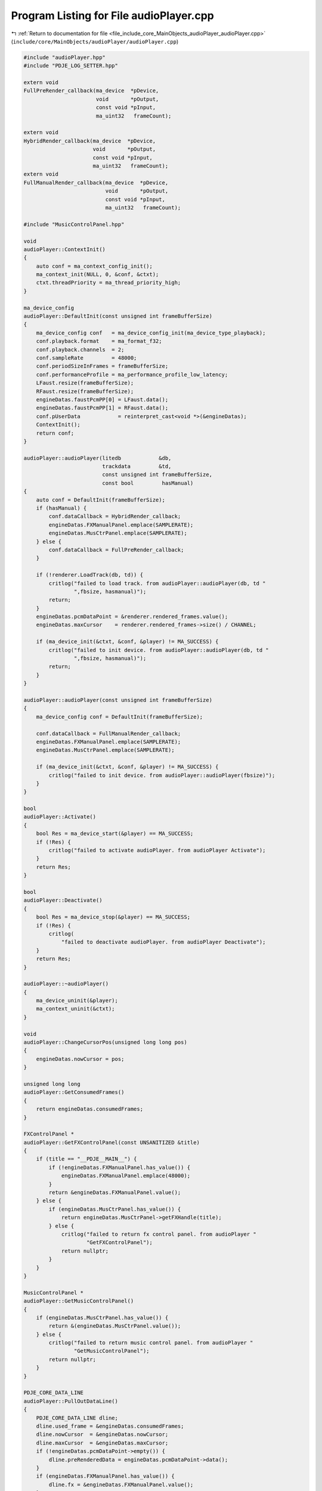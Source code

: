 
.. _program_listing_file_include_core_MainObjects_audioPlayer_audioPlayer.cpp:

Program Listing for File audioPlayer.cpp
========================================

|exhale_lsh| :ref:`Return to documentation for file <file_include_core_MainObjects_audioPlayer_audioPlayer.cpp>` (``include/core/MainObjects/audioPlayer/audioPlayer.cpp``)

.. |exhale_lsh| unicode:: U+021B0 .. UPWARDS ARROW WITH TIP LEFTWARDS

.. code-block:: cpp

   #include "audioPlayer.hpp"
   #include "PDJE_LOG_SETTER.hpp"
   
   extern void
   FullPreRender_callback(ma_device  *pDevice,
                          void       *pOutput,
                          const void *pInput,
                          ma_uint32   frameCount);
   
   extern void
   HybridRender_callback(ma_device  *pDevice,
                         void       *pOutput,
                         const void *pInput,
                         ma_uint32   frameCount);
   extern void
   FullManualRender_callback(ma_device  *pDevice,
                             void       *pOutput,
                             const void *pInput,
                             ma_uint32   frameCount);
   
   #include "MusicControlPanel.hpp"
   
   void
   audioPlayer::ContextInit()
   {
       auto conf = ma_context_config_init();
       ma_context_init(NULL, 0, &conf, &ctxt);
       ctxt.threadPriority = ma_thread_priority_high;
   }
   
   ma_device_config
   audioPlayer::DefaultInit(const unsigned int frameBufferSize)
   {
       ma_device_config conf   = ma_device_config_init(ma_device_type_playback);
       conf.playback.format    = ma_format_f32;
       conf.playback.channels  = 2;
       conf.sampleRate         = 48000;
       conf.periodSizeInFrames = frameBufferSize;
       conf.performanceProfile = ma_performance_profile_low_latency;
       LFaust.resize(frameBufferSize);
       RFaust.resize(frameBufferSize);
       engineDatas.faustPcmPP[0] = LFaust.data();
       engineDatas.faustPcmPP[1] = RFaust.data();
       conf.pUserData            = reinterpret_cast<void *>(&engineDatas);
       ContextInit();
       return conf;
   }
   
   audioPlayer::audioPlayer(litedb            &db,
                            trackdata         &td,
                            const unsigned int frameBufferSize,
                            const bool         hasManual)
   {
       auto conf = DefaultInit(frameBufferSize);
       if (hasManual) {
           conf.dataCallback = HybridRender_callback;
           engineDatas.FXManualPanel.emplace(SAMPLERATE);
           engineDatas.MusCtrPanel.emplace(SAMPLERATE);
       } else {
           conf.dataCallback = FullPreRender_callback;
       }
   
       if (!renderer.LoadTrack(db, td)) {
           critlog("failed to load track. from audioPlayer::audioPlayer(db, td "
                   ",fbsize, hasmanual)");
           return;
       }
       engineDatas.pcmDataPoint = &renderer.rendered_frames.value();
       engineDatas.maxCursor    = renderer.rendered_frames->size() / CHANNEL;
   
       if (ma_device_init(&ctxt, &conf, &player) != MA_SUCCESS) {
           critlog("failed to init device. from audioPlayer::audioPlayer(db, td "
                   ",fbsize, hasmanual)");
           return;
       }
   }
   
   audioPlayer::audioPlayer(const unsigned int frameBufferSize)
   {
       ma_device_config conf = DefaultInit(frameBufferSize);
   
       conf.dataCallback = FullManualRender_callback;
       engineDatas.FXManualPanel.emplace(SAMPLERATE);
       engineDatas.MusCtrPanel.emplace(SAMPLERATE);
   
       if (ma_device_init(&ctxt, &conf, &player) != MA_SUCCESS) {
           critlog("failed to init device. from audioPlayer::audioPlayer(fbsize)");
       }
   }
   
   bool
   audioPlayer::Activate()
   {
       bool Res = ma_device_start(&player) == MA_SUCCESS;
       if (!Res) {
           critlog("failed to activate audioPlayer. from audioPlayer Activate");
       }
       return Res;
   }
   
   bool
   audioPlayer::Deactivate()
   {
       bool Res = ma_device_stop(&player) == MA_SUCCESS;
       if (!Res) {
           critlog(
               "failed to deactivate audioPlayer. from audioPlayer Deactivate");
       }
       return Res;
   }
   
   audioPlayer::~audioPlayer()
   {
       ma_device_uninit(&player);
       ma_context_uninit(&ctxt);
   }
   
   void
   audioPlayer::ChangeCursorPos(unsigned long long pos)
   {
       engineDatas.nowCursor = pos;
   }
   
   unsigned long long
   audioPlayer::GetConsumedFrames()
   {
       return engineDatas.consumedFrames;
   }
   
   FXControlPanel *
   audioPlayer::GetFXControlPanel(const UNSANITIZED &title)
   {
       if (title == "__PDJE__MAIN__") {
           if (!engineDatas.FXManualPanel.has_value()) {
               engineDatas.FXManualPanel.emplace(48000);
           }
           return &engineDatas.FXManualPanel.value();
       } else {
           if (engineDatas.MusCtrPanel.has_value()) {
               return engineDatas.MusCtrPanel->getFXHandle(title);
           } else {
               critlog("failed to return fx control panel. from audioPlayer "
                       "GetFXControlPanel");
               return nullptr;
           }
       }
   }
   
   MusicControlPanel *
   audioPlayer::GetMusicControlPanel()
   {
       if (engineDatas.MusCtrPanel.has_value()) {
           return &(engineDatas.MusCtrPanel.value());
       } else {
           critlog("failed to return music control panel. from audioPlayer "
                   "GetMusicControlPanel");
           return nullptr;
       }
   }
   
   PDJE_CORE_DATA_LINE
   audioPlayer::PullOutDataLine()
   {
       PDJE_CORE_DATA_LINE dline;
       dline.used_frame = &engineDatas.consumedFrames;
       dline.nowCursor  = &engineDatas.nowCursor;
       dline.maxCursor  = &engineDatas.maxCursor;
       if (!engineDatas.pcmDataPoint->empty()) {
           dline.preRenderedData = engineDatas.pcmDataPoint->data();
       }
       if (engineDatas.FXManualPanel.has_value()) {
           dline.fx = &engineDatas.FXManualPanel.value();
       }
       if (engineDatas.MusCtrPanel.has_value()) {
           dline.musp = &engineDatas.MusCtrPanel.value();
       }
       return dline;
   }
